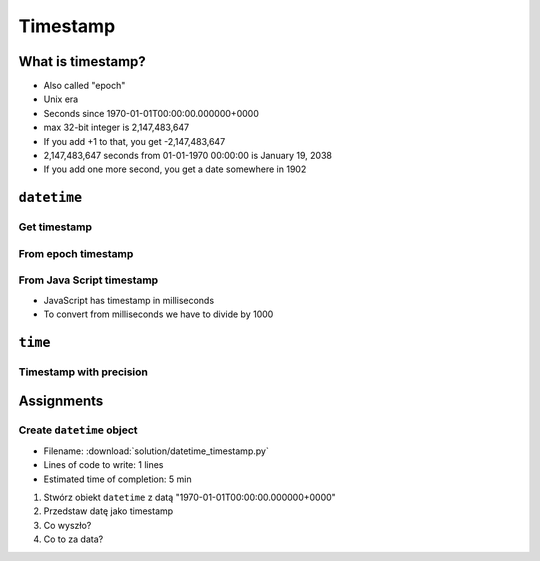 *********
Timestamp
*********

What is timestamp?
==================
* Also called "epoch"
* Unix era
* Seconds since 1970-01-01T00:00:00.000000+0000
* max 32-bit integer is 2,147,483,647
* If you add +1 to that, you get -2,147,483,647
* 2,147,483,647 seconds from 01-01-1970 00:00:00 is January 19, 2038
* If you add one more second, you get a date somewhere in 1902


``datetime``
============

Get timestamp
-------------
.. code-block:: python
    :caption: Get timestamp

    from datetime import datetime

    datetime.now().timestamp()
    # 1544116827.618863

From epoch timestamp
--------------------
.. code-block:: python
    :caption: From epoch timestamp

    from datetime import datetime

    ts = 267809220

    datetime.fromtimestamp(ts)
    # datetime.datetime(1978, 6, 27, 15, 27)

From Java Script timestamp
--------------------------
* JavaScript has timestamp in milliseconds
* To convert from milliseconds we have to divide by 1000

.. code-block:: python
    :caption: From Java Script timestamp

    from datetime import datetime

    MILLISECONDS = 1000
    ts = 267809220000

    datetime.fromtimestamp(ts / MILLISECONDS)
    # datetime.datetime(1978, 6, 27, 17, 27)


``time``
========

Timestamp with precision
------------------------
.. code-block:: python
    :caption: Get timestamp

    import time

    time.time()
    # 1496737953.0712671


Assignments
===========

Create ``datetime`` object
--------------------------
* Filename: :download:`solution/datetime_timestamp.py`
* Lines of code to write: 1 lines
* Estimated time of completion: 5 min

#. Stwórz obiekt ``datetime`` z datą "1970-01-01T00:00:00.000000+0000"
#. Przedstaw datę jako timestamp
#. Co wyszło?
#. Co to za data?
